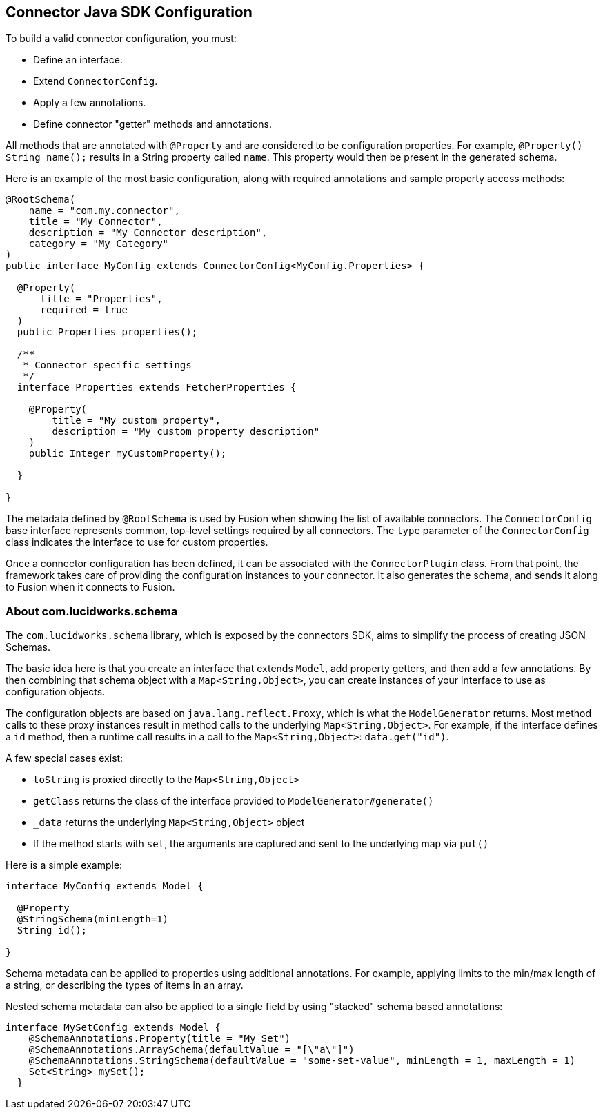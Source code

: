 == Connector Java SDK Configuration

To build a valid connector configuration, you must:

* Define an interface.
* Extend `ConnectorConfig`.
* Apply a few annotations.
* Define connector "getter" methods and annotations.

All methods that are annotated with `@Property` and are considered to be configuration properties.
For example, `@Property() String name();` results in a String property called `name`.
This property would then be present in the generated schema.

Here is an example of the most basic configuration, along with required annotations and sample property access methods:

```java
@RootSchema(
    name = "com.my.connector",
    title = "My Connector",
    description = "My Connector description",
    category = "My Category"
)
public interface MyConfig extends ConnectorConfig<MyConfig.Properties> {

  @Property(
      title = "Properties",
      required = true
  )
  public Properties properties();

  /**
   * Connector specific settings
   */
  interface Properties extends FetcherProperties {

    @Property(
        title = "My custom property",
        description = "My custom property description"
    )
    public Integer myCustomProperty();

  }

}

```

The metadata defined by `@RootSchema` is used by Fusion when showing the list of available connectors.
The `ConnectorConfig` base interface represents common, top-level settings required by all connectors.
The `type` parameter of the `ConnectorConfig` class indicates the interface to use for custom properties.

Once a connector configuration has been defined, it can be associated with the `ConnectorPlugin` class.
From that point, the framework takes care of providing the configuration instances to your connector.
It also generates the schema, and sends it along to Fusion when it connects to Fusion.

=== About com.lucidworks.schema
The `com.lucidworks.schema` library, which is exposed by the connectors SDK, aims to simplify the process of creating JSON Schemas.

The basic idea here is that you create an interface that extends `Model`, add property getters, and then add a few annotations.
By then combining that schema object with a `Map<String,Object>`, you can create instances of your interface to use as configuration objects.

The configuration objects are based on `java.lang.reflect.Proxy`, which is what the `ModelGenerator` returns.
Most method calls to these proxy instances result in method calls to the underlying `Map<String,Object>`.
For example, if the interface defines a `id` method, then a runtime call results in a call to the `Map<String,Object>`: `data.get("id")`.

A few special cases exist:

* `toString` is proxied directly to the `Map<String,Object>`
* `getClass` returns the class of the interface provided to `ModelGenerator#generate()`
* `_data` returns the underlying `Map<String,Object>` object
* If the method starts with `set`, the arguments are captured and sent to the underlying map via `put()`

Here is a simple example:

```java
interface MyConfig extends Model {

  @Property
  @StringSchema(minLength=1)
  String id();

}
```

Schema metadata can be applied to properties using additional annotations. For example, applying limits to the min/max length of a string, or describing the types of items in an array.

Nested schema metadata can also be applied to a single field by using "stacked" schema based annotations:

```java
interface MySetConfig extends Model {
    @SchemaAnnotations.Property(title = "My Set")
    @SchemaAnnotations.ArraySchema(defaultValue = "[\"a\"]")
    @SchemaAnnotations.StringSchema(defaultValue = "some-set-value", minLength = 1, maxLength = 1)
    Set<String> mySet();
  }
```
